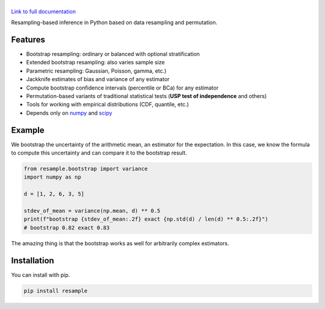 .. |resample| image:: doc/_static/logo.svg
   :alt: resample
   :target: http://resample.readthedocs.io

|resample|
==========

.. image:: https://img.shields.io/pypi/v/resample.svg
   :target: https://pypi.org/project/resample
.. image:: https://img.shields.io/conda/vn/conda-forge/resample.svg
   :target: https://github.com/conda-forge/resample-feedstock
.. image:: https://github.com/resample-project/resample/actions/workflows/test.yml/badge.svg
   :target: https://github.com/resample-project/resample/actions/workflows/tests.yml
.. image:: https://coveralls.io/repos/github/resample-project/resample/badge.svg
   :target: https://coveralls.io/github/resample-project/resample
.. image:: https://readthedocs.org/projects/resample/badge/?version=stable
   :target: https://resample.readthedocs.io/en/stable
.. image:: https://img.shields.io/pypi/l/resample
   :target: https://pypi.org/project/resample
.. image:: https://zenodo.org/badge/145776396.svg
   :target: https://zenodo.org/badge/latestdoi/145776396

`Link to full documentation`_

.. _Link to full documentation: http://resample.readthedocs.io

.. skip-marker-do-not-remove

Resampling-based inference in Python based on data resampling and permutation.

Features
--------

- Bootstrap resampling: ordinary or balanced with optional stratification
- Extended bootstrap resampling: also varies sample size
- Parametric resampling: Gaussian, Poisson, gamma, etc.)
- Jackknife estimates of bias and variance of any estimator
- Compute bootstrap confidence intervals (percentile or BCa) for any estimator
- Permutation-based variants of traditional statistical tests (**USP test of independence** and others)
- Tools for working with empirical distributions (CDF, quantile, etc.)
- Depends only on `numpy`_ and `scipy`_

Example
-------

We bootstrap the uncertainty of the arithmetic mean, an estimator for the expectation. In this case, we know the formula to compute this uncertainty and can compare it to the bootstrap result.

.. code-block:: python

      from resample.bootstrap import variance
      import numpy as np

      d = [1, 2, 6, 3, 5]

      stdev_of_mean = variance(np.mean, d) ** 0.5
      print(f"bootstrap {stdev_of_mean:.2f} exact {np.std(d) / len(d) ** 0.5:.2f}")
      # bootstrap 0.82 exact 0.83

The amazing thing is that the bootstrap works as well for arbitrarily complex estimators.

.. _numpy: http://www.numpy.org
.. _scipy: https://www.scipy.org

Installation
------------
You can install with pip.

.. code-block:: shell

      pip install resample
